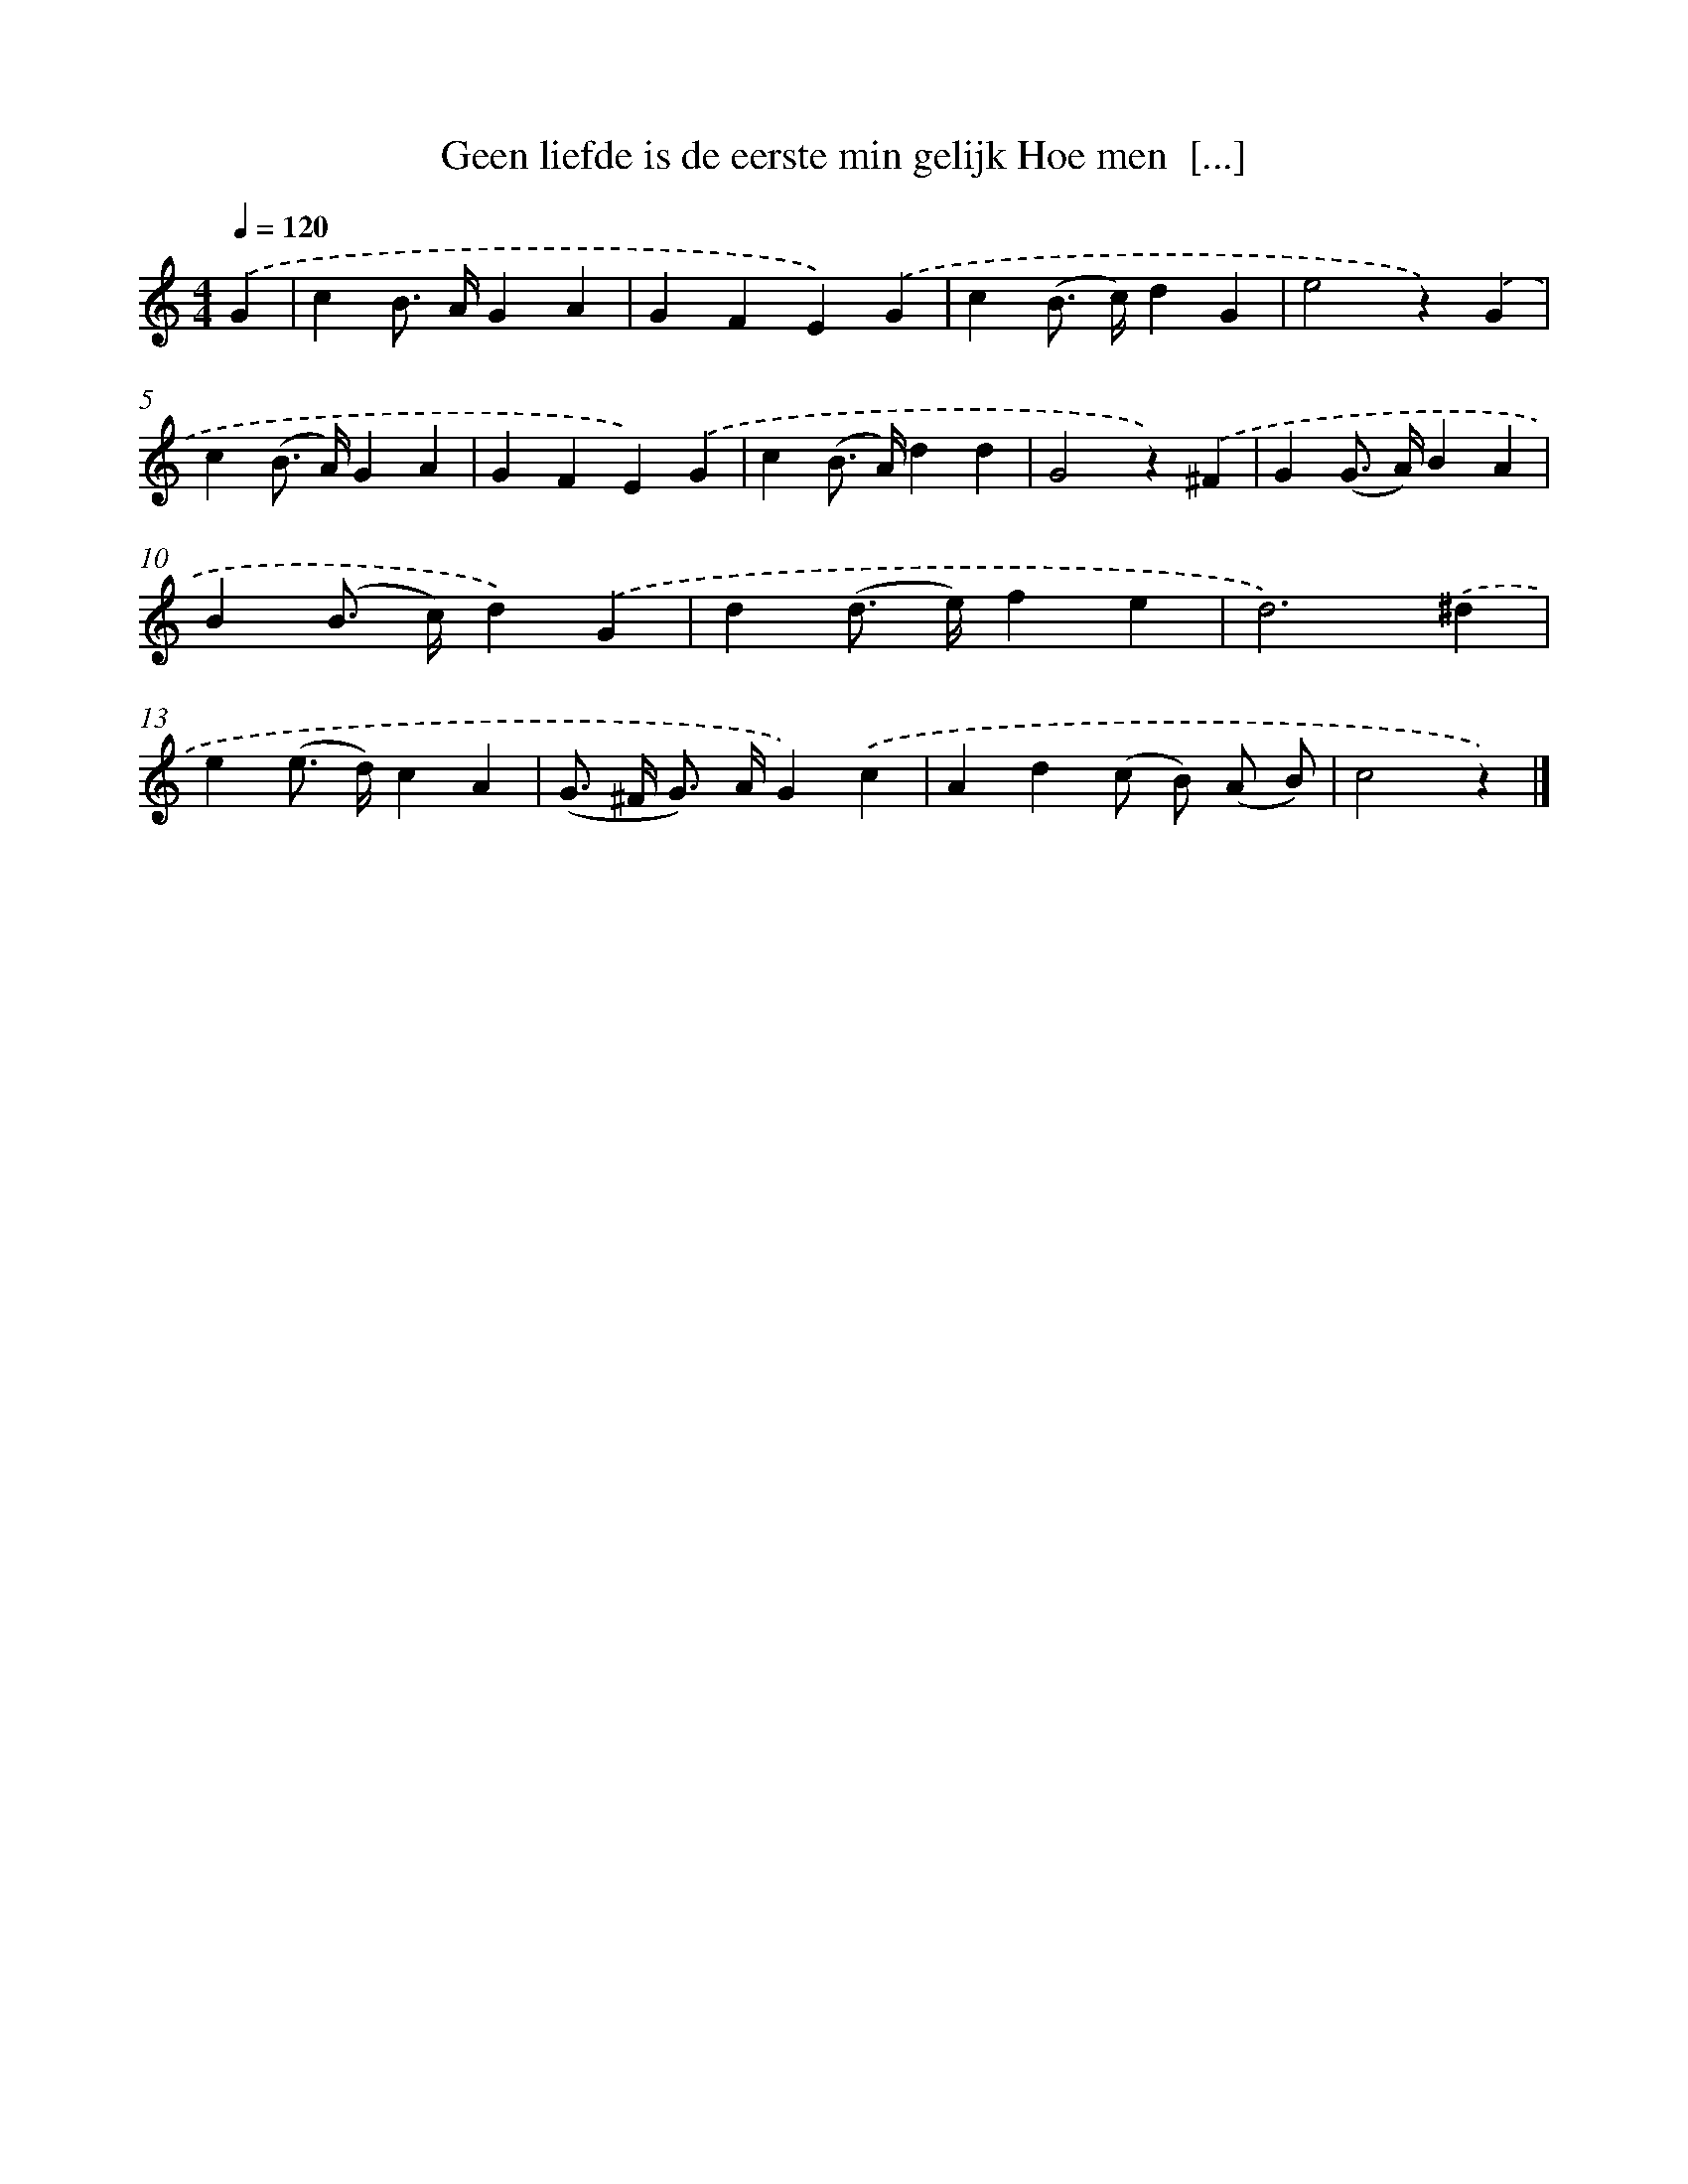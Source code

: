 X: 6205
T: Geen liefde is de eerste min gelijk Hoe men  [...]
%%abc-version 2.0
%%abcx-abcm2ps-target-version 5.9.1 (29 Sep 2008)
%%abc-creator hum2abc beta
%%abcx-conversion-date 2018/11/01 14:36:26
%%humdrum-veritas 3625504865
%%humdrum-veritas-data 2454041879
%%continueall 1
%%barnumbers 0
L: 1/4
M: 4/4
Q: 1/4=120
K: C clef=treble
.('G [I:setbarnb 1]|
cB/> A/GA |
GFE).('G |
c(B/> c/)dG |
e2z).('G |
c(B/> A/)GA |
GFE).('G |
c(B/> A/)dd |
G2z).('^F |
G(G/> A/)BA |
B(B/> c/)d).('G |
d(d/> e/)fe |
d3).('^d |
e(e/> d/)cA |
(G/> ^F/ G/>) A/G).('c |
Ad(c/ B/) (A/ B/) |
c2z) |]

